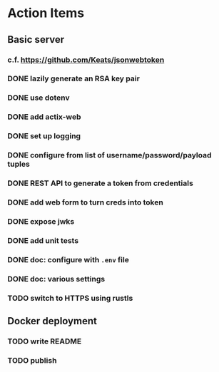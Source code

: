 * Action Items
** Basic server
*** c.f. https://github.com/Keats/jsonwebtoken
*** DONE lazily generate an RSA key pair
*** DONE use dotenv
*** DONE add actix-web
*** DONE set up logging
*** DONE configure from list of username/password/payload tuples
*** DONE REST API to generate a token from credentials
*** DONE add web form to turn creds into token
*** DONE expose jwks
*** DONE add unit tests
*** DONE doc: configure with =.env= file
*** DONE doc: various settings
*** TODO switch to HTTPS using rustls
** Docker deployment
*** TODO write README
*** TODO publish
